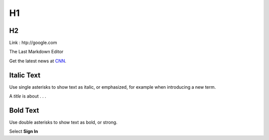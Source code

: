 H1
=========

H2
---------

Link : htp://google.com


The Last Markdown Editor

Get the latest news at `CNN`_.

.. _CNN: http://cnn.com/

Italic Text
---------
Use single asterisks to show text as italic, or emphasized, for example when introducing a new term.

A *title* is about . . .

Bold Text
---------
Use double asterisks to show text as bold, or strong.

Select **Sign In**
